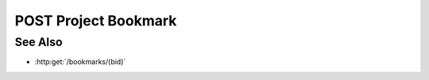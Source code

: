 POST Project Bookmark
=====================

.. http:post:: /projects/(pid)/bookmarks

  Stores a bookmark - an arbitrary JSON object that captures client-side
  state - returning a unique identifier that can be used to retrieve that
  state.

  Note that the bookmark contents are canonicalized and hashed to produce
  the returned identifier, so all bookmarks containing the same state
  automatically share the same id.

  Typically, a client would store a bookmark anytime the client state
  changes as a user is interacting with a model, e.g. making selections,
  sorting, choosing color maps, etc. The client can then use the returned
  bookmark id to restore that state when the user returns to a given
  model. We strongly recommend that web browsers incorporate the returned
  bookmark id into the browser's URL, so the resulting visualization can
  be saved as a browser bookmark, emailed to a colleague, etc.

  :param pid: Unique project identifier.
  :type pid: string

  :requestheader Content-Type: application/json

  :responseheader Content-Type: application/json

  :>json string id: Unique bookmark identifier.

  **Sample Request**

  .. sourcecode:: http

      POST /projects/957cb70e7a31529d266fb0c110000f27/bookmarks HTTP/1.1
      Host: localhost:8092
      Content-Length: 43
      Accept-Encoding: gzip, deflate, compress
      Accept: */*
      User-Agent: python-requests/1.2.0 CPython/2.7.3 Linux/2.6.32-358.6.1.el6.x86_64
      content-type: application/json
      Authorization: Basic c2x5Y2F0OnNseWNhdA==

      {"selected-row": 13, "selected-column": 34}

  **Sample Response**

  .. sourcecode:: http

      HTTP/1.1 201 Bookmark stored.
      Date: Thu, 25 Apr 2013 21:33:44 GMT
      Content-Length: 42
      Content-Type: application/json
      Location: http://localhost:8092/bookmarks/da47466b64216fbb5f782bc2487ceed0
      Server: CherryPy/3.2.2

      {"id": "da47466b64216fbb5f782bc2487ceed0"}

See Also
--------

-  :http:get:`/bookmarks/(bid)`

